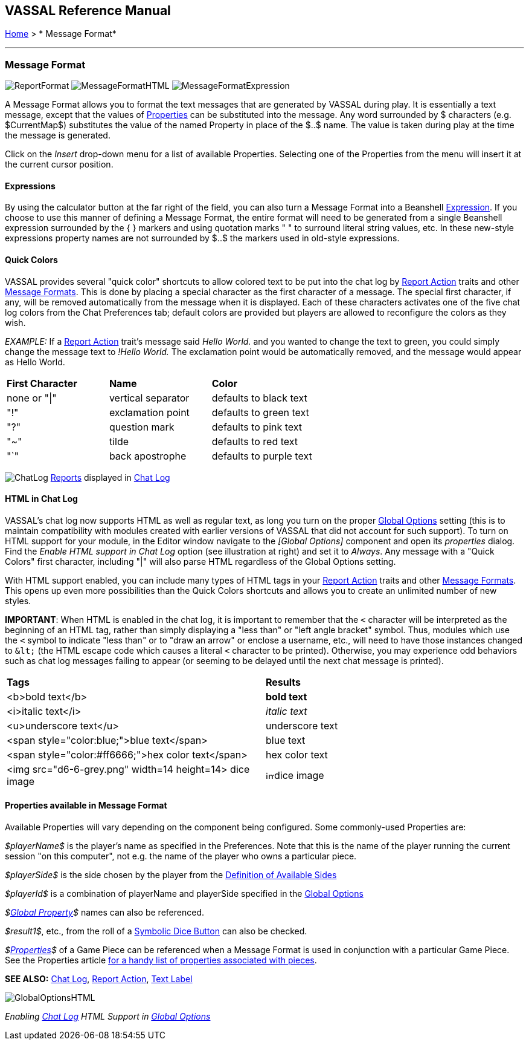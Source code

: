 == VASSAL Reference Manual
[#top]

[.small]#<<index.adoc#toc,Home>> > * Message Format*#

'''''

=== Message Format

image:images/ReportFormat.png[]
image:images/MessageFormatHTML.png[]
image:images/MessageFormatExpression.png[]

A Message Format allows you to format the text messages that are generated by VASSAL during play.
It is essentially a text message, except that the values of <<Properties.adoc#top,Properties>> can be substituted into the message.
Any word surrounded by $ characters (e.g.
$CurrentMap$) substitutes the value of the named Property in place of the $..$ name.
The value is taken during play at the time the message is generated.

Click on the _Insert_ drop-down menu for a list of available Properties.
Selecting one of the Properties from the menu will insert it at the current cursor position.

==== Expressions
By using the calculator button at the far right of the field, you can also turn a Message Format into a Beanshell <<Expression.adoc#top,Expression>>. If you choose to use this manner of defining a Message Format, the entire format will need to be generated from a single Beanshell expression surrounded by the { } markers and using quotation marks " " to surround literal string values, etc. In these new-style expressions property names are not surrounded by $..$ the markers used in old-style expressions.

==== Quick Colors

VASSAL provides several "quick color" shortcuts to allow colored text to be put into the chat log by <<ReportChanges.adoc#top,Report Action>> traits and other <<MessageFormat.adoc#top,Message Formats>>. This is done by placing a special character as the first character of a message.
The special first character, if any, will be removed automatically from the message when it is displayed.
Each of these characters activates one of the five chat log colors from the Chat Preferences tab; default colors are provided but players are allowed to reconfigure the colors as they wish.

_EXAMPLE:_ If a <<ReportChanges.adoc#top,Report Action>> trait's message said _Hello World._ and you wanted to change the text to green, you could simply change the message text to _!Hello World._ The exclamation point would be automatically removed, and the message would appear as Hello World.

[cols=",,",]
|===
|*First Character* |*Name* |*Color*
|none or "\|" |vertical separator |defaults to black text
|"!" |exclamation point |defaults to green text
|"?" |question mark |defaults to pink text
|"~" |tilde |defaults to red text
|"`" |back apostrophe |defaults to purple text
|===

image:images/ChatLog.png[]
<<ReportChanges.adoc#top,Reports>> displayed in <<ChatLog.adoc#top,Chat Log>>

==== HTML in Chat Log

VASSAL's chat log now supports HTML as well as regular text, as long you turn on the proper <<GlobalOptions.adoc#top,Global Options>> setting (this is to maintain compatibility with modules created with earlier versions of VASSAL that did not account for such support). To turn on HTML support for your module, in the Editor window navigate to the _[Global Options]_ component and open its _properties_ dialog.
Find the _Enable HTML support in Chat Log_ option (see illustration at right) and set it to _Always_.
Any message with a "Quick Colors" first character, including "|" will also parse HTML regardless of the Global Options setting.

With HTML support enabled, you can include many types of HTML tags in your <<ReportChanges.adoc#top,Report Action>> traits and other <<MessageFormat.adoc#top,Message Formats>>. This opens up even more possibilities than the Quick Colors shortcuts and allows you to create an unlimited number of new styles.

*IMPORTANT*: When HTML is enabled in the chat log, it is important to remember that the `<` character will be interpreted as the beginning of an HTML tag, rather than simply displaying a "less than" or "left angle bracket" symbol. Thus, modules which use the `<` symbol to indicate "less than" or to "draw an arrow" or enclose a username, etc., will need to have those instances changed to `\&lt;` (the HTML escape code which causes a literal `<` character to be printed). Otherwise, you may
experience odd behaviors such as chat log messages failing to appear (or seeming to be delayed until the next chat message is printed).

[cols=",",]
|===
|*Tags* |*Results*
|<b>bold text</b> |*bold text*
|<i>italic text</i> |_italic text_
|<u>underscore text</u> |[.underline]#underscore text#
|<span style="color:blue;">blue text</span> |blue text
|<span style="color:#ff6666;">hex color text</span> |hex color text
|<img src="d6-6-grey.png" width=14 height=14> dice image |image:images/d6-6-grey.png[image,width=14,height=14]dice image
|===

==== Properties available in Message Format

Available Properties will vary depending on the component being configured.
Some commonly-used Properties are:

_$playerName$_ is the player's name as specified in the Preferences.
Note that this is the name of the player running the current session "on this computer", not e.g.
the name of the player who owns a particular piece.

_$playerSide$_ is the side chosen by the player from the <<GameModule.adoc#Definition_of_Player_Sides,Definition of Available Sides>>

_$playerId$_ is a combination of playerName and playerSide specified in the <<GameModule.adoc#GlobalOptions#top,Global Options>>

_$<<GlobalProperties.adoc#top,Global Property>>$_ names can also be referenced.

_$result1$_, etc., from the roll of a <<SpecialDiceButton.adoc#top,Symbolic Dice Button>> can also be checked.

_$<<Properties.adoc#top,Properties>>$_ of a Game Piece can be referenced when a Message Format is used in conjunction with a particular Game Piece.
See the Properties article <<Properties.adoc#top,for a handy list of properties associated with pieces>>.

*SEE ALSO:* <<ChatLog.adoc#top,Chat Log>>, <<ReportChanges.adoc#top,Report Action>>, <<Label.adoc#top,Text Label>>

image:images/GlobalOptionsHTML.png[]

_Enabling <<ChatLog.adoc#top,Chat Log>> HTML Support in <<GlobalOptions.adoc#top,Global Options>>_
